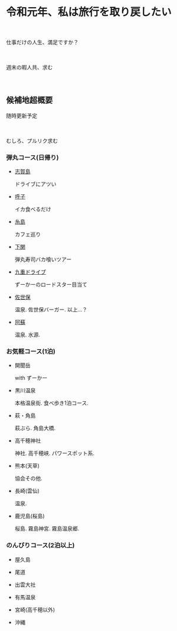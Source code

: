 * 令和元年、私は旅行を取り戻したい

　

  仕事だけの人生、満足ですか？

　

  週末の暇人共、求む

　

** 候補地超概要

   随時更新予定

　

   むしろ、プルリク求む
　

*** 弾丸コース(日帰り)
- [[./01_Shikanoshima.org][志賀島]]

  ドライブにアツい

- [[./02_Yobuko.org][呼子]]

  イカ食べるだけ

- [[./03_Itoshima.org][糸島]]

  カフェ巡り

- [[./04_Shimonoseki.org][下関]]

  弾丸寿司バカ喰いツアー

- [[./05_Kuju.org][九重ドライブ]]

  ずーかーのロードスター目当て
    
- [[./06_Sasebo.org][佐世保]]

  温泉. 佐世保バーガー. 以上...？

- [[./07_Aso.org][阿蘇]]

  温泉. 水源.


*** お気軽コース(1泊)
- 開聞岳

  with ずーかー

- 黒川温泉

  本格温泉街. 食べ歩き1泊コース.

- 萩・角島

  萩ぶら. 角島大橋.

- 高千穂神社

  神社. 高千穂峡. パワースポット系.
  
- 熊本(天草)

  協会その他. 

- 長崎(雲仙)

  温泉. 

- 鹿児島(桜島)

  桜島. 霧島神宮. 霧島温泉郷.
       

*** のんびりコース(2泊以上)
- 屋久島

- 尾道

- 出雲大社

- 有馬温泉

- 宮崎(高千穂以外)

- 沖縄


